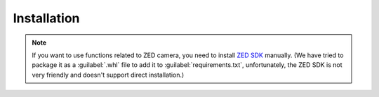 Installation
==============================


.. tabs::

    .. tab:: stable version

         **Requirements need to be installed manually**

         .. code-block:: shell

            # Install pbdlib
            pip install https://github.com/Skylark0924/Rofunc/releases/download/v0.0.0.7.1/pbdlib-0.1-py3-none-any.whl
            # Install Isaac Gym
            pip install https://github.com/Skylark0924/Rofunc/releases/download/v0.0.0.9/isaacgym-1.0rc4-py3-none-any.whl

         Then

         .. code-block:: shell

            pip install rofunc

            # [Option] Install with baseline RL frameworks (SKRL, RLlib, Stable Baselines3) and Envs (gymnasium[all], mujoco_py)
            pip install rofunc[baselines]

    .. tab:: nightly version (recommended)


         .. code-block:: shell

         git clone https://github.com/Skylark0924/Rofunc.git
         cd Rofunc

         # Create a conda environment
         # Python 3.8 is strongly recommended
         conda create -n rofunc python=3.8

         # For Linux user
         sh ./scripts/install.sh
         # [Option] Install with baseline RL frameworks (SKRL, RLlib, Stable Baselines3)
         sh ./scripts/install_w_baselines.sh
         # [Option] For MacOS user (brew is required, Isaac Gym based simulator is not supported on MacOS)
         sh ./scripts/mac_install.sh


.. note::

   If you want to use functions related to ZED camera, you need to install `ZED SDK <https://www.stereolabs.com/developers/release/#downloads>`_ manually. (We have tried to package it as a :guilabel:`.whl` file to add it to :guilabel:`requirements.txt`, unfortunately, the ZED SDK is not very friendly and doesn't support direct installation.)





